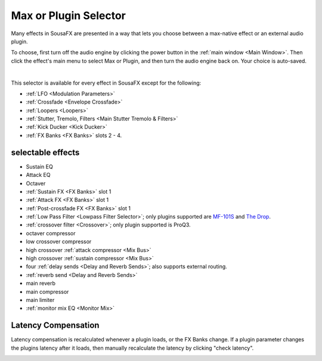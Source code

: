 Max or Plugin Selector
======================

Many effects in SousaFX are presented in a way 
that lets you choose between a max-native effect 
or an external audio plugin.

To choose, first turn off the audio engine by clicking the power button in the :ref:`main window <Main Window>`. Then click the effect's main menu to select Max or Plugin, and then turn the audio engine back on. Your choice is auto-saved. 

.. image:: media/maxselected.png
   :width: 100%
   :align: center
   :alt: maxselected

|

.. image:: media/pluginselected.png
   :width: 100%
   :align: center
   :alt: pluginselected

This selector is available for every effect in SousaFX 
except for the following:

- :ref:`LFO <Modulation Parameters>`

- :ref:`Crossfade <Envelope Crossfade>`

- :ref:`Loopers <Loopers>`

- :ref:`Stutter, Tremolo, Filters <Main Stutter Tremolo & Filters>`

- :ref:`Kick Ducker <Kick Ducker>`

- :ref:`FX Banks <FX Banks>` slots 2 - 4.


selectable effects
------------------

-	Sustain EQ

-	Attack EQ

-	Octaver

-	:ref:`Sustain FX <FX Banks>` slot 1

-	:ref:`Attack FX <FX Banks>` slot 1

-	:ref:`Post-crossfade FX <FX Banks>` slot 1

- 	:ref:`Low Pass Filter <Lowpass Filter Selector>`; 
	only plugins supported are 
	`MF-101S <https://software.moogmusic.com/store/mf-101s>`_ and 
	`The Drop <https://cytomic.com/product/drop/>`_.

- 	:ref:`crossover filter <Crossover>`; only plugin supported is ProQ3.

- 	octaver compressor

- 	low crossover compressor

- 	high crossover :ref:`attack compressor <Mix Bus>`

- 	high crossover :ref:`sustain compressor <Mix Bus>`

- 	four :ref:`delay sends <Delay and Reverb Sends>`; 
	also supports external routing.

- 	:ref:`reverb send <Delay and Reverb Sends>`

- 	main reverb

- 	main compressor

- 	main limiter

- 	:ref:`monitor mix EQ <Monitor Mix>`


Latency Compensation
--------------------

Latency compensation is recalculated whenever a plugin loads, or the FX Banks change. If a plugin parameter changes the plugins latency after it loads, then manually recalculate the latency by clicking "check latency".

.. image:: media/latency.png
   :width: 100%
   :align: center
   :alt: latency compensation
